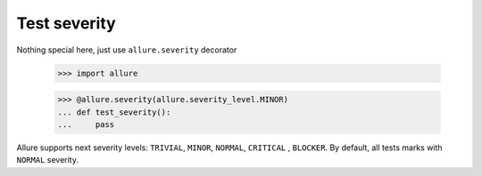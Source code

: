 Test severity
-------------

Nothing special here, just use ``allure.severity`` decorator

    >>> import allure


    >>> @allure.severity(allure.severity_level.MINOR)
    ... def test_severity():
    ...     pass

Allure supports next severity levels: ``TRIVIAL``, ``MINOR``, ``NORMAL``, ``CRITICAL`` , ``BLOCKER``.
By default, all tests marks with ``NORMAL`` severity.
